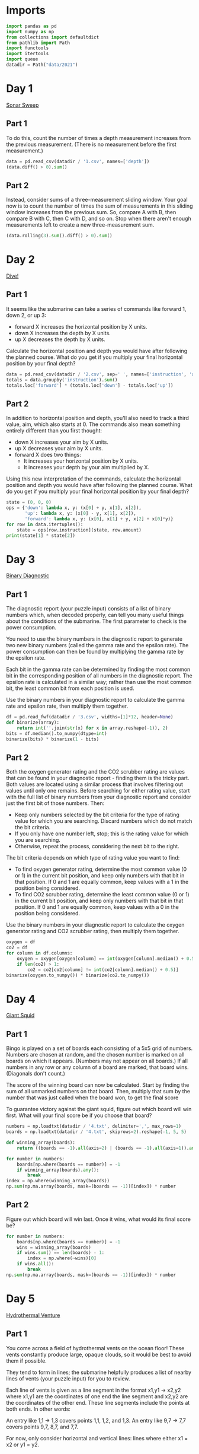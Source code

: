 #+PROPERTY: header-args:jupyter-python  :session aoc :kernel python
#+PROPERTY: header-args    :pandoc t

* Imports
#+begin_src jupyter-python
  import pandas as pd
  import numpy as np
  from collections import defaultdict
  from pathlib import Path
  import functools
  import itertools
  import queue
  datadir = Path("data/2021")
#+end_src

* Day 1
[[https://adventofcode.com/2021/day/1][Sonar Sweep]]
** Part 1
To do this, count the number of times a depth measurement increases from the previous measurement. (There is no measurement before the first measurement.)
#+begin_src jupyter-python
  data = pd.read_csv(datadir / '1.csv', names=['depth'])
  (data.diff() > 0).sum()
#+end_src

** Part 2
Instead, consider sums of a three-measurement sliding window.  Your goal now is to count the number of times the sum of measurements in this sliding window increases from the previous sum. So, compare A with B, then compare B with C, then C with D, and so on. Stop when there aren't enough measurements left to create a new three-measurement sum.
#+begin_src jupyter-python
(data.rolling(3).sum().diff() > 0).sum()
#+end_src

* Day 2
[[https://adventofcode.com/2021/day/2][Dive!]]
** Part 1
It seems like the submarine can take a series of commands like forward 1, down 2, or up 3:

    - forward X increases the horizontal position by X units.
    - down X increases the depth by X units.
    - up X decreases the depth by X units.

Calculate the horizontal position and depth you would have after following the planned course. What do you get if you multiply your final horizontal position by your final depth?
#+begin_src jupyter-python
  data = pd.read_csv(datadir / '2.csv', sep=' ', names=['instruction', 'amount'])
  totals = data.groupby('instruction').sum()
  totals.loc['forward'] * (totals.loc['down'] - totals.loc['up'])
#+end_src

** Part 2
In addition to horizontal position and depth, you'll also need to track a third value, aim, which also starts at 0. The commands also mean something entirely different than you first thought:

    - down X increases your aim by X units.
    - up X decreases your aim by X units.
    - forward X does two things:
        - It increases your horizontal position by X units.
        - It increases your depth by your aim multiplied by X.

Using this new interpretation of the commands, calculate the horizontal position and depth you would have after following the planned course. What do you get if you multiply your final horizontal position by your final depth?
#+begin_src jupyter-python
  state = (0, 0, 0)
  ops = {'down': lambda x, y: (x[0] + y, x[1], x[2]),
         'up': lambda x, y: (x[0] - y, x[1], x[2]),
         'forward': lambda x, y: (x[0], x[1] + y, x[2] + x[0]*y)}
  for row in data.itertuples():
      state = ops[row.instruction](state, row.amount)
  print(state[1] * state[2])
#+end_src

* Day 3
[[https://adventofcode.com/2021/day/3][Binary Diagnostic]]
** Part 1
The diagnostic report (your puzzle input) consists of a list of binary numbers which, when decoded properly, can tell you many useful things about the conditions of the submarine. The first parameter to check is the power consumption.

You need to use the binary numbers in the diagnostic report to generate two new binary numbers (called the gamma rate and the epsilon rate). The power consumption can then be found by multiplying the gamma rate by the epsilon rate.

Each bit in the gamma rate can be determined by finding the most common bit in the corresponding position of all numbers in the diagnostic report. The epsilon rate is calculated in a similar way; rather than use the most common bit, the least common bit from each position is used.

Use the binary numbers in your diagnostic report to calculate the gamma rate and epsilon rate, then multiply them together.

#+begin_src jupyter-python
df = pd.read_fwf(datadir / '3.csv', widths=[1]*12, header=None)
def binarize(array):
    return int(''.join(str(x) for x in array.reshape(-1)), 2)
bits = df.median().to_numpy(dtype=int)
binarize(bits) * binarize(1 - bits)
#+end_src

** Part 2
Both the oxygen generator rating and the CO2 scrubber rating are values that can be found in your diagnostic report - finding them is the tricky part. Both values are located using a similar process that involves filtering out values until only one remains. Before searching for either rating value, start with the full list of binary numbers from your diagnostic report and consider just the first bit of those numbers. Then:

    - Keep only numbers selected by the bit criteria for the type of rating value for which you are searching. Discard numbers which do not match the bit criteria.
    - If you only have one number left, stop; this is the rating value for which you are searching.
    - Otherwise, repeat the process, considering the next bit to the right.

The bit criteria depends on which type of rating value you want to find:

    - To find oxygen generator rating, determine the most common value (0 or 1) in the current bit position, and keep only numbers with that bit in that position. If 0 and 1 are equally common, keep values with a 1 in the position being considered.
    - To find CO2 scrubber rating, determine the least common value (0 or 1) in the current bit position, and keep only numbers with that bit in that position. If 0 and 1 are equally common, keep values with a 0 in the position being considered.

Use the binary numbers in your diagnostic report to calculate the oxygen generator rating and CO2 scrubber rating, then multiply them together.

#+begin_src jupyter-python
oxygen = df
co2 = df
for column in df.columns:
    oxygen = oxygen[oxygen[column] == int(oxygen[column].median() + 0.5)]
    if len(co2) > 1:
        co2 = co2[co2[column] != int(co2[column].median() + 0.5)]
binarize(oxygen.to_numpy()) * binarize(co2.to_numpy())
#+end_src

* Day 4
[[https://adventofcode.com/2021/day/4][Giant Squid]]
** Part 1
Bingo is played on a set of boards each consisting of a 5x5 grid of numbers. Numbers are chosen at random, and the chosen number is marked on all boards on which it appears. (Numbers may not appear on all boards.) If all numbers in any row or any column of a board are marked, that board wins. (Diagonals don't count.)

The score of the winning board can now be calculated. Start by finding the sum of all unmarked numbers on that board. Then, multiply that sum by the number that was just called when the board won, to get the final score

To guarantee victory against the giant squid, figure out which board will win first. What will your final score be if you choose that board?

#+begin_src jupyter-python
  numbers = np.loadtxt(datadir / '4.txt', delimiter=',', max_rows=1)
  boards = np.loadtxt(datadir / '4.txt', skiprows=2).reshape(-1, 5, 5)

  def winning_array(boards):
      return ((boards == -1).all(axis=2) | (boards == -1).all(axis=1)).any(axis=1)

  for number in numbers:
      boards[np.where(boards == number)] = -1
      if winning_array(boards).any():
          break
  index = np.where(winning_array(boards))
  np.sum(np.ma.array(boards, mask=(boards == -1))[index]) * number
#+end_src

** Part 2
Figure out which board will win last. Once it wins, what would its final score be?

#+begin_src jupyter-python
  for number in numbers:
      boards[np.where(boards == number)] = -1
      wins = winning_array(boards)
      if wins.sum() == len(boards) - 1:
          index = np.where(~wins)[0]
      if wins.all():
          break
  np.sum(np.ma.array(boards, mask=(boards == -1))[index]) * number
#+end_src

* Day 5
[[https://adventofcode.com/2021/day/5][Hydrothermal Venture]]
** Part 1
You come across a field of hydrothermal vents on the ocean floor! These vents constantly produce large, opaque clouds, so it would be best to avoid them if possible.

They tend to form in lines; the submarine helpfully produces a list of nearby lines of vents (your puzzle input) for you to review.

Each line of vents is given as a line segment in the format x1,y1 -> x2,y2 where x1,y1 are the coordinates of one end the line segment and x2,y2 are the coordinates of the other end. These line segments include the points at both ends. In other words:

    An entry like 1,1 -> 1,3 covers points 1,1, 1,2, and 1,3.
    An entry like 9,7 -> 7,7 covers points 9,7, 8,7, and 7,7.

For now, only consider horizontal and vertical lines: lines where either x1 = x2 or y1 = y2.

To avoid the most dangerous areas, you need to determine the number of points where at least two lines overlap.

Consider only horizontal and vertical lines. At how many points do at least two lines overlap?
#+begin_src jupyter-python
  data = pd.read_csv(datadir / '5.txt', names=['x1', 'middle', 'y2'])
  data[['y1', 'x2']] = data['middle'].apply(lambda x: pd.Series(x.split('->')).astype('int'))
  grid = np.zeros((1000, 1000))

  def endpoints_to_line(x1, x2, y1, y2):
      steps = max(abs(x1 - x2), abs(y1- y2))
      delta = np.array([np.sign(x2 - x1), np.sign(y2 - y1)])
      points = [np.array([x1, y1]) + delta * n for n in range(steps + 1)]
      return tuple(np.array(points).T.tolist())

  on_axis = data[(data['x1'] == data['x2']) | (data['y1'] == data['y2'])]
  for row in on_axis.itertuples():
      grid[endpoints_to_line(row.x1, row.x2, row.y1, row.y2)] += 1

  (grid > 1).sum()
#+end_src

** Part 2
Unfortunately, considering only horizontal and vertical lines doesn't give you the full picture; you need to also consider diagonal lines.

Consider all of the lines. At how many points do at least two lines overlap?
#+begin_src jupyter-python
  skewed = data[(data['x1'] != data['x2']) & (data['y1'] != data['y2'])]
  for row in skewed.itertuples():
      grid[endpoints_to_line(row.x1, row.x2, row.y1, row.y2)] += 1

  (grid > 1).sum()
#+end_src

* Day 6
[[https://adventofcode.com/2021/day/6][Lanternfish]]
** Part 1
Although you know nothing about this specific species of lanternfish, you make some guesses about their attributes. Surely, each lanternfish creates a new lanternfish once every 7 days.

However, this process isn't necessarily synchronized between every lanternfish - one lanternfish might have 2 days left until it creates another lanternfish, while another might have 4. So, you can model each fish as a single number that represents the number of days until it creates a new lanternfish.

Furthermore, you reason, a new lanternfish would surely need slightly longer before it's capable of producing more lanternfish: two more days for its first cycle.

A lanternfish that creates a new fish resets its timer to 6, not 7 (because 0 is included as a valid timer value). The new lanternfish starts with an internal timer of 8 and does not start counting down until the next day.

Realizing what you're trying to do, the submarine automatically produces a list of the ages of several hundred nearby lanternfish (your puzzle input).

Each day, a 0 becomes a 6 and adds a new 8 to the end of the list, while each other number decreases by 1 if it was present at the start of the day.

Find a way to simulate lanternfish. How many lanternfish would there be after 80 days?
#+begin_src jupyter-python
  data = np.loadtxt(datadir / '6.txt', delimiter=',', dtype=int)
  population, _ = np.histogram(data, range(10))
  transition_matrix = np.roll(np.eye(9, dtype=int), 1, axis=1)
  transition_matrix[6, 0] = 1
  (np.linalg.matrix_power(transition_matrix, 80) @ population).sum()
#+end_src

** Part 2
Suppose the lanternfish live forever and have unlimited food and space. Would they take over the entire ocean?

How many lanternfish would there be after 256 days?
#+begin_src jupyter-python
    (np.linalg.matrix_power(transition_matrix, 256) @ population).sum()
#+end_src

* Day 7
[[https://adventofcode.com/2021/day/7][The Treachery of Whales]]
** Part 1
A giant whale has decided your submarine is its next meal, and it's much faster than you are. There's nowhere to run!

Suddenly, a swarm of crabs (each in its own tiny submarine - it's too deep for them otherwise) zooms in to rescue you! They seem to be preparing to blast a hole in the ocean floor; sensors indicate a massive underground cave system just beyond where they're aiming!

The crab submarines all need to be aligned before they'll have enough power to blast a large enough hole for your submarine to get through. However, it doesn't look like they'll be aligned before the whale catches you! Maybe you can help?

There's one major catch - crab submarines can only move horizontally.

You quickly make a list of the horizontal position of each crab (your puzzle input). Crab submarines have limited fuel, so you need to find a way to make all of their horizontal positions match while requiring them to spend as little fuel as possible.

Each change of 1 step in horizontal position of a single crab costs 1 fuel.

Determine the horizontal position that the crabs can align to using the least fuel possible. How much fuel must they spend to align to that position?
#+begin_src jupyter-python
  data = np.loadtxt(datadir / '7.csv', delimiter=',', dtype=int)
  np.abs(data - np.median(data)).sum()
#+end_src

** Part 2
The crabs don't seem interested in your proposed solution. Perhaps you misunderstand crab engineering?

As it turns out, crab submarine engines don't burn fuel at a constant rate. Instead, each change of 1 step in horizontal position costs 1 more unit of fuel than the last: the first step costs 1, the second step costs 2, the third step costs 3, and so on.

Determine the horizontal position that the crabs can align to using the least fuel possible so they can make you an escape route! How much fuel must they spend to align to that position?
#+begin_src jupyter-python
  def cost(position):
      delta = np.abs(data - position)
      return ((delta) * (delta + 1) / 2).sum()

  options = [cost(int(data.mean())), cost(int(data.mean() + 0.5))]
  min(options)
#+end_src

* Day 8
[[https://adventofcode.com/2021/day/8][Seven Segment Search]]
** Part 1
#+begin_src jupyter-python
  with open(datadir / '8.txt', encoding='utf8') as f:
      data = f.readlines()
  segments = [line.split("|")[1].strip().split() for line in data]
  mylen = np.vectorize(len)
  np.isin(mylen(segments), [2, 3, 4, 7]).sum()
#+end_src

** Part 2
This is an obvious task for constraint programming. It feels a bit like cheating, so I'll see if I can come up with a home-grown approach at a later stage. I'll start by describing the segment pattern of each digit. I'm deliberately using numbers for the segment positions and letters for the segment names so that I don't get confused.


The solution below works, but it's fairly slow.
#+begin_src jupyter-python
  import constraint
  digits = {
      (1,2,3,5,6,7):   0,
      (3,6):           1,
      (1,3,4,5,7):     2,
      (1,3,4,6,7):     3,
      (2,3,4,6):       4,
      (1,2,4,6,7):     5,
      (1,2,4,5,6,7):   6,
      (1,3,6):         7,
      (1,2,3,4,5,6,7): 8,
      (1,2,3,4,6,7):   9,
  }

  def generate_constraint(display_string):
      segments = [candidate for candidate in digits.keys() if len(candidate) == len(display_string)]
      def inner(a, b, c, d, e, f, g):
          scope = locals()
          variables = [eval(x, scope) for x in display_string]
          for value in segments:
              if set(variables) == set(value):
                  return True
      return inner
  total = 0
  for line in data:
      clues = line.replace(" | ", " ").split()
      output = line.split(" | ")[1].split()
      problem = constraint.Problem()
      problem.addVariables("abcdefg", range(1, 8))
      problem.addConstraint(constraint.AllDifferentConstraint())
      for item in clues:
          problem.addConstraint(generate_constraint(item), 'abcdefg')
      solution = problem.getSolutions()[0]
      total += int(''.join(str(digits[tuple(sorted(solution[x] for x in number))]) for number in output))

  total
#+end_src

We can be a bit cleverer than this by exploiting the structure in our data.

We know that every digit occurs before the pipe for every row in our input.

 Using that, we can immediately identify segment 1, segments {36} segments {24} and segments {57}.

 The three five segment numbers let us disambiguate {147}, {25}, {36}. 147 occur in every group, 25 in only 1 and 36 in two

 The three six segment numbers let us disambiguate {1267}, {345}.

 1 is the segment present in 3 but not in 2.
 2 is the segment present in 4, not present in 2, and present in every 6
 3 is the segment present in 2 which is not present in every 6
 4 is the segment present in 4, not present in 2, and not present in every 6
 5 is the segment not present in 4 which only occurs once in 5
 6 is the segment which is present in 2 and is present in every 6
 7 is the segment present in every 5, not present in every 6, not present in 4

 It's not super elegant, and I kind of prefer just using the generalised constraints programming.

* Day 9
[[https://adventofcode.com/2021/day/9][Smoke Basin]]
** Part 1
#+begin_src jupyter-python
  data = pd.read_fwf(datadir / '9.txt', widths=[1]*100, header=None).to_numpy()
  data = np.pad(data, pad_width=1, mode='constant', constant_values=9)
  mask = ((data < np.roll(data, -1, axis=0))
          & (data < np.roll(data, 1, axis=0))
          & (data < np.roll(data, -1))
          & (data < np.roll(data, 1)))
  np.ma.array(data + 1, mask=~mask).sum()
#+end_src

** Part 2
#+begin_src jupyter-python
  def up(x, y): return x, y + 1
  def down(x, y): return x, y - 1
  def left(x, y): return x - 1, y
  def right(x, y): return x + 1, y
  moves = [up, down, left, right]

  def basin(x ,y):
      visited = np.zeros(data.shape, dtype=bool)
      neighbors = [(x, y)]
      result = 0
      while neighbors:
          x, y = neighbors.pop()
          if data[x, y] == 9 or visited[x, y]:
              continue
          result += 1
          visited[x, y] = True
          for move in moves:
              new_x, new_y = move(x, y)
              if not visited[new_x, new_y]:
                  neighbors.append((new_x, new_y))
      return result
  low_points = zip(*np.where(mask))
  sizes = list(map(lambda x: basin(*x), low_points))
  print(np.product(sorted(sizes)[-3:]))
#+end_src

* Day 10
[[https://adventofcode.com/2021/day/10][Syntax Scoring]]
** Part 1

#+begin_src jupyter-python
  with open(datadir / '10.txt', encoding='utf8') as f:
      lines = f.readlines()

  pairs = ["[]", "()", "<>", "{}"]

  def normalize(string):
      old_string = string
      while True:
          for pair in pairs:
              string = string.replace(pair, "")
          if string == old_string:
              break
          old_string = string
      return string

  scores = {")": 3, "]": 57, "}": 1197, ">": 25137}
  total = 0
  for line in lines:
      normalized = normalize(line)
      indices = np.array([normalized.find(pair[1]) for pair in pairs])
      if (indices == -1).all():
          continue
      index = min(index for index in indices if index != -1)
      total += scores[normalized[index]]
  print(total)
#+end_src

** Part 2

#+begin_src jupyter-python
  delimiters = " ([{<"
  scores = []
  for line in lines:
      normalized = normalize(line.strip())
      indices = np.array([normalized.find(pair[1]) for pair in pairs])
      if (indices != -1).any():
          continue
      scores.append(functools.reduce(lambda x, y: 5 * x + delimiters.find(y), normalized[::-1], 0))
  int(np.median(scores))
#+end_src

* Day 11:
[[https://adventofcode.com/2021/day/11][Dumbo Octopus]]
** Part 1
#+begin_src jupyter-python
    def find_neighbors(x, y):
        return ((x - 1, x - 1, x - 1, x, x, x + 1, x + 1, x + 1),
                (y - 1, y, y + 1, y - 1, y + 1, y - 1, y, y + 1))

    def step(board):
      board += 1
      flashed = np.zeros(board.shape, dtype=bool)
      indices = list(zip(*np.where(board > 9)))
      while indices:
          x, y = indices.pop()
          if flashed[x, y]:
              continue
          flashed[x, y] = True
          neighbors = find_neighbors(x, y)
          board[neighbors] += 1
          for neighbor in zip(*neighbors):
              if board[neighbor] > 9:
                  indices.append(neighbor)
      board[np.where(flashed)] = 0
      return flashed.sum()

    result = 0
    data = pd.read_fwf(datadir / '11.txt', widths=[1]*10, header=None).to_numpy(dtype=float)
    data = np.pad(data, pad_width=1, mode='constant', constant_values=-np.inf)
    arr = data.copy()
    for i in range(100):
        result += step(arr)
    print(result)

#+end_src

** Part 2
#+begin_src jupyter-python
  count = 0
  arr = data.copy()
  while arr[1:-1, 1:-1].sum() > 0:
      step(arr)
      count += 1
  count

#+end_src

* Day 12
[[https://adventofcode.com/2021/day/12][Passage Pathing]]
** Part 1
#+begin_src jupyter-python
  def flatten(mylist):
      return (element for sublist in mylist for element in sublist)

  def edges_to_tree(edges, repeat_visits = 0):
      tree = defaultdict(set)
      for e1, e2 in edges:
          tree[e1].add(e2)
          tree[e2].add(e1)
      return tree

  def remove_node(tree, node):
      tree = tree.copy()
      neighbors = tree[node]
      del tree[node]
      for neighbor in neighbors:
          tree[neighbor] = tree[neighbor] - set([node])
      return tree

  def paths(tree, node, end):
      if node == end:
          return [(end,)]
      if not tree[node]:
          return []
      new_tree = tree if node == node.upper() else remove_node(tree, node)
      return [(node,) + x for x in flatten([paths(new_tree, neighbor, end) for neighbor in tree[node]])]


  with open(datadir / "12.txt", encoding="utf8") as f:
      data = f.readlines()
  edges = [line.strip().split("-") for line in data]
  tree = edges_to_tree(edges)
  len(paths(tree, "start", "end"))

#+end_src

** Part 2
#+begin_src jupyter-python
  def paths(tree):
      def inner(subtree, node, end, state):
          if node == end:
              return [(end,)]
          if not subtree[node]:
              return []
          new_tree = subtree if node == node.upper() else remove_node(subtree, node)
          tail = [inner(new_tree, neighbor, end, state) for neighbor in subtree[node]]
          if state == 1 and node != "start":
              tail += [inner(subtree, neighbor, end, 0) for neighbor in subtree[node]]
          return [(node,) + x for x in flatten(tail)]

      return inner(tree, "start", "end", 1)
  len(set(paths(tree)))
#+end_src

* Day 13
[[https://adventofcode.com/2021/day/13][Transparent Origami]]
** Part 1

#+begin_src jupyter-python
  start = np.loadtxt(datadir / '13.txt', delimiter=',', dtype=int)
  arr = np.zeros(start.max(axis=0) + 1, dtype=bool)
  arr[start[:, 0], start[:, 1]] = 1

  top  = arr[:655]
  bottom = arr[656:]
  bottom = np.pad(bottom, ((0, top.shape[0] - bottom.shape[0]), (0, 0)))
  print((top | np.flip(bottom, 0)).sum())
#+end_src

** Part 2
#+begin_src jupyter-python
  replacement = np.vectorize(lambda x: "#" if x else " ")
  instructions = ["x=655", "y=447", "x=327", "y=223", "x=163", "y=111", "x=81", "y=55", "x=40", "y=27", "y=13", "y=6"]
  for instruction in instructions:
      direction, position = instruction.split("=")
      position = int(position)
      arr = arr.T if direction == "y" else arr
      top = arr[:position]
      bottom = arr[position + 1:]
      if top.shape[0] < bottom.shape[0]:
          top = np.pad(top, ((bottom.shape[0] - top.shape[0], 0), (0, 0)))
      else:
          bottom = np.pad(bottom, ((0, top.shape[0] - bottom.shape[0]), (0, 0)))
      arr = np.flip(bottom, 0) | top
      arr = arr.T if direction == "y" else arr
  for row in replacement(arr.T):
      print(''.join(row))

#+end_src

* Day 14
[[https://adventofcode.com/2021/day/14][Extended Polymerization]]

Here's another puzzle that seems tailor made for a transition matrix based approach. We are given an initial state, and a set of rules for producing the next state from the current state. The rules are all phrased in terms of pairs, so we should work in the basis of pairs of elements.

A rule like CH -> B should be interpreted as state "CH" produces states "CB" and "BH" in the next generation.

** Part 1
#+begin_src jupyter-python
  state_string = "VCOPVNKPFOOVPVSBKCOF"
  with open(datadir / '14.txt', encoding='utf8') as f:
      data = f.readlines()
  transition_elements = ''.join(line.strip().replace(" -> ", "") for line in data)
  elements = sorted(set(state_string + transition_elements))
  n = len(elements)
  def encode(pair):
      return elements.index(pair[0]) * n + elements.index(pair[1])
  initial_pairs = [encode(state_string[i:i+2]) for i in range(len(state_string) - 1)]
  initial_state = np.zeros(n ** 2, dtype=np.int64)
  for pair in initial_pairs:
      initial_state[pair] += 1
  transition_matrix = np.zeros((n**2, n**2), dtype=np.int64)
  for line in data:
      source, target = line.strip().split(" -> ")
      transition_matrix[encode(source), encode(source[0] + target)] = 1
      transition_matrix[encode(source), encode(target + source[1])] = 1

  def count(state):
      result = defaultdict(int)
      result[state_string[0]] += 1
      result[state_string[-1]] += 1
      for index, number in enumerate(state):
          result[elements[int(index % n)]] += number
          result[elements[int(index // n)]] += number
      return {k : int(v / 2) for k, v in result.items()}

  totals = count(initial_state.T @ (np.linalg.matrix_power(transition_matrix, 10)))
  pd.Series(totals).max() - pd.Series(totals).min()
#+end_src

** Part 2
#+begin_src jupyter-python
  totals = count(initial_state.T @ (np.linalg.matrix_power(transition_matrix, 40)))
  pd.Series(totals).max() - pd.Series(totals).min()
#+end_src

* Day 15
[[https://adventofcode.com/2021/day/15][Chiton]]

** Part 1
This is a shortest path search, where we'll use a priority queue to store the items and their cost. Reimplementing Dijkstra's algorithm then gives
#+begin_src jupyter-python
  data = pd.read_fwf(datadir / '15.txt', widths=[1]*100, header=None).to_numpy(dtype=int)
  start = (0, 0)
  def get_neighbors(data, x, y):
      xmax, ymax = data.shape
      candidates = [(x-1, y), (x + 1, y), (x, y - 1), (x, y + 1)]
      return[[data[c], c] for c in candidates if 0 <= c[0] < xmax and 0 <= c[1] < ymax]

  def navigate(data, start, end):
      q = queue.PriorityQueue()
      q.put((0, start))
      seen = set()
      while q:
          cost, coords = q.get()
          if coords in seen:
              continue
          seen.add(coords)
          if coords == end:
              return cost
          for neighbor in [(n[0] + cost, n[1]) for n in get_neighbors(data, *coords)]:
              q.put(neighbor)
      return np.inf
  navigate(data, start, (99, 99))
#+end_src

** Part 2
#+begin_src jupyter-python
  x, y = data.shape
  arr = np.zeros([5  * x, 5 * y], dtype=int)
  for i in range(5):
      for j in range(5):
          arr[i * x: (i + 1) * x, j * y : (j + 1) * y] = data + i + j
  arr = ((arr - 1) % 9) + 1
  navigate(arr, start, (499, 499))
#+end_src

* Day 16
[[https://adventofcode.com/2021/day/16][Packet Decoder]]
** Part 1
#+begin_src jupyter-python
  nybbles = {hex(i)[2:]: bin(i)[2:].rjust(4, '0') for i in range(16)}
  def parse(bitstring):
      if len(bitstring) == 0 or set(bitstring) == set("0"):
          return 0, 0
      version = int(bitstring[:3], 2)
      offset = 3
      type_id = int(bitstring[offset:offset + 3], 2)
      offset +=  3
      if type_id == 4:
          while True:
              chunk = bitstring[offset:offset + 5]
              offset += 5
              if chunk[0] != "1":
                  break
          return version, offset
      kind = bitstring[offset]
      offset += 1
      if kind == "0":
          length = int(bitstring[offset: offset + 15], 2)
          offset += 15
          target = offset + length
          while offset != target:
              dv, do = parse(bitstring[offset:])
              version += dv
              offset += do
          return version, target
      if kind == "1":
          n_operators = int(bitstring[offset: offset + 11], 2)
          offset += 11
          for i in range(n_operators):
              dv, do = parse(bitstring[offset:])
              version += dv
              offset += do
          return version, offset

  with open (datadir / '16.txt') as f:
      data = f.readline().strip()
  # data = "A0016C880162017C3686B18A3D4780"
  bits = ''.join(nybbles[x.lower()] for x in data)
  parse(bits)
#+end_src

** Part 2
For part 2, we have to completely ignore the version number and actually do something with the data associated with each packet. Actually moving through the packet happens in the same way, but what we have to do at each level is sufficiently different that it's not worth it to try and reuse the parsing function.

#+begin_src jupyter-python
  def evaluate_one_packet(bitstring):
      offset = 3
      type_id = int(bitstring[offset:offset + 3], 2)
      offset +=  3
      if type_id == 4:
          result = ""
          while True:
              chunk = bitstring[offset:offset + 5]
              result += chunk[1:]
              offset += 5
              if chunk[0] == "0":
                  break
          return int(result, 2), offset
      kind = bitstring[offset]
      offset += 1
      operands = []
      if kind == "0":
          length = int(bitstring[offset: offset + 15], 2)
          offset += 15
          target = offset + length
          while offset < target:
              operand, do = evaluate_one_packet(bitstring[offset:])
              operands.append(operand)
              offset += do
      elif kind == "1":
          n_operators = int(bitstring[offset: offset + 11], 2)
          offset += 11
          for i in range(n_operators):
              operand, do = evaluate_one_packet(bitstring[offset:])
              operands.append(operand)
              offset += do
      operators = [sum, np.product, min, max,
                   None,
                   lambda x: x[0] > x[1], lambda x: x[0] < x[1], lambda x: x[0] == x[1]]
      return operators[type_id](operands), offset
  print(evaluate_one_packet(bits)[0])
#+end_src

* Day 17
[[https://adventofcode.com/2021/day/17][Trick Shot]]
** Part 1
First pen and paper solution for this year.

Things to note:

1. x and y are completely decoupled
2. There exists a time velocity x_0 such that the probe will be within the target area for all t > some t_i
3. As long as the up velocity is greater than this, then by the time the probe reaches the baseline in y, it will have stopped in x.
4. The arc up and down is symmetric; a probe launched from y=0 at t=0 with v=v0 will hit y=0 at t=2v0 + 1
5. This probe will have velocity (-v0 - 1) at that point
6. If  -v0 - 1 < bottom of target, then the probe will entirely miss the target in the next step
7. The greater v0 is, the higher the probe will go; ymax = ½ v0 (v0 + 1)
8. So we just set -v0 - 1 = -126 => v0 = 125
9. So ymax = 125 * 126 / 2 = 7875.
10. ∎

** Part 2

#+begin_src jupyter-python
  xmin, xmax =  217, 240
  ymin, ymax = -126, -69
  parabola = lambda v, t: (t * v - int(t * (t - 1) / 2))

  time_map = defaultdict(list)
  for vy in range(ymin, -ymin):
      for time in [t for t in range(1, 3 - 2*ymin) if parabola(vy, t) in range(ymin, ymax + 1)]:
          time_map[time].append(vy)

  def x_times(vx):
      times = [t for t in range(1, vx) if parabola(vx, t) in range(xmin, xmax + 1)]
      if vx - 1 in times:
          times += list(range(max(times) + 1, max(time_map.keys()) + 1))
      return times

  result = []
  for vx in range(int(0.5 + np.sqrt(0.25 + 2 * xmin)), xmax + 1):
      times = x_times(vx)
      for time in times:
          for vy in time_map[time]:
              result.append((vx, vy))
  print(len(set(result)))
#+end_src

* Day 18
[[https://adventofcode.com/2021/day/18][Snailfish]]
** Part 1
#+begin_src jupyter-python

  def to_node(thing, depth):
      if isinstance(thing, int):
          return thing
      elif isinstance(thing, Pair):
          for node in thing.traverse():
              node.depth += 1
          return thing
      else:
          return Pair(thing[0], thing[1], depth+1)

  class Pair:
      def __init__(self, left, right, depth=0):
          self.depth = depth
          self.left = to_node(left, depth)
          self.right = to_node(right, depth)

      def leftmost(self):
          return self if isinstance(self.left, int) else self.left.leftmost()

      def rightmost(self):
          return self if isinstance(self.right, int) else self.right.rightmost()

      def sum(self):
          left = self.left if isinstance(self.left, int) else self.left.sum()
          right = self.right if isinstance(self.right, int) else self.right.sum()
          return 3*left + 2*right

      def traverse(self):
          left = [] if isinstance(self.left, int) else self.left.traverse()
          right = [] if isinstance(self.right, int) else self.right.traverse()
          return left + [self] + right

      def reduce(self):
          while True:
              altered = False
              altered = self.explode()
              if not altered:
                  altered = self.split()
                  if not altered:
                      return self

      def split(self):
          for node in self.traverse():
              for d in ['left', 'right']:
                  val  = getattr(node, d)
                  if isinstance(val, int) and val >= 10:
                      setattr(node, d, Pair(val // 2, val // 2 + val % 2, node.depth + 1))
                      return True
          return False

      def explode(self):
          traversal = self.traverse()
          for idx, node in enumerate(traversal):
              if node.depth == 4:
                  if idx == len(traversal) - 1:
                      parent = traversal[idx - 1]
                      direction = "right"
                  elif traversal[idx + 1].left == node:
                      parent = traversal[idx + 1]
                      direction = "left"
                  else:
                      parent = traversal[idx - 1]
                      direction = "right"
                  setattr(parent, direction, 0)
                  if idx != 0:
                      if isinstance(traversal[idx - 1].left, int):
                          traversal[idx - 1].left += node.left
                      else:
                          left_neighbor = traversal[idx -1].left.rightmost()
                          left_neighbor.right += node.left

                  if idx != len(traversal) - 1:
                      if isinstance(traversal[idx + 1].right, int):
                          traversal[idx + 1].right += node.right
                      else:
                          right_neighbor = traversal[idx + 1].right.leftmost()
                          right_neighbor.left += node.right
                  return True
          return False

  snumbers = []
  with open(datadir / '18.txt') as f:
      for line in f:
          snumbers.append(eval(line.strip()))
  result = Pair(*snumbers[0])
  for snumber in snumbers[1:]:
      result = Pair(result, Pair(*snumber)).reduce()
  print(result.sum())
#+end_src

** Part 2
#+begin_src jupyter-python
  import itertools
  maxval = 0
  for left, right in itertools.permutations(snumbers, 2):
      total = (Pair(left, right).reduce()).sum()
      maxval = total if total > maxval else maxval
  maxval
#+end_src

* Day 19
[[https://adventofcode.com/2021/day/19][Beacon Scanner]]
** Part 1
We'll start by generating the 24 rotation matrices. There are six possible ways of permuting the axes, and eight possible sign conventions. Half of the sign conventions will be left-handed, so we discard them
#+begin_src jupyter-python
  rotations = []
  for permutation in (itertools.permutations([0,1,2], 3)):
      arr = np.zeros((3, 3), dtype=int)
      arr[np.array([0,1,2]), permutation] = 1
      for sign in itertools.product([-1, 1], repeat=3):
          rotation = arr.copy() * sign
          if np.linalg.det(rotation) > 0:
              rotations.append(rotation)
#+end_src

Then we find overlapping scanners in the input and populate a map (x, y) with the matrices to convert from y coordinates to x coordinates
#+begin_src jupyter-python
  from scipy.spatial.distance import pdist, squareform
  foo = open(datadir / '19.txt').read()[:-1]
  scanners = foo.split('\n\n')
  scanners = [np.array([list(map(int, line.split(','))) for line in scanner.split('\n')[1:]], dtype=int) for scanner in scanners]

  distances = [squareform(pdist(scanner)) for scanner in scanners]
  mapping = {}
  for a, b in itertools.combinations(range(len(scanners)), 2):
      pairs = []
      d0 = distances[a]
      d1 = distances[b]
      for i in range(len(d0)):
          for j in range(len(d1)):
              if len(np.intersect1d(d1[j], d0[i])) >= 12:
                  pairs.append((i, j))
      pairs = np.array(pairs)
      if len(pairs) < 12:
          continue
      x0 = scanners[a][pairs[:, 0]]
      y0 = scanners[b][pairs[:, 1]]
      for rotation in rotations:
          c = x0[0] - y0[0] @ rotation
          if (x0[1:] == (y0[1:] @ rotation + c)).all():
              mapping[(a, b)] = [rotation, c]
              mapping[(b, a)] = [rotation.T, -c @ rotation.T]
              break


#+end_src

We do some linear algebra to extend this map to all the scanners
#+begin_src jupyter-python
  while True:
      done = True
      for x in range(len(scanners)):
          columns = [pair[1] for pair in mapping.keys() if pair[0] == x]
          for y, z in itertools.combinations(columns, 2):
              if (y, z) not in mapping:
                  done = False
                  Q1, a1 = mapping[(x, y)]
                  Q2, a2 = mapping[(x, z)]
                  mapping[(z, y)] = [Q1 @ Q2.T, (a1 - a2) @ Q2.T]
                  mapping[(y, z)] = [Q2 @ Q1.T, (a2 - a1) @ Q1.T]
      if done:
          break
#+end_src

And then we convert all the initial coordinates to one representation and find its length
#+begin_src jupyter-python
  coords = [tuple(x) for x in scanners[0]]
  for idx in range(1, len(scanners)):
      Q, a = mapping[0, idx]
      coords += [tuple(x) for x in (np.array(scanners[idx]) @ Q + a)]
  print(len(set(coords)))
#+end_src

** Part 2
What is the largest Manhattan distance between any two scanners?
#+begin_src jupyter-python
  maxval = 0
  for i, j in itertools.combinations(range(len(scanners)), 2):
      total = sum(abs(mapping[(i, j)][1]))
      if total > maxval:
          maxval = total
  maxval
#+end_src

* Day 20
[[https://adventofcode.com/2021/day/20][Trench Map]]
** Part 1 and 2
#+begin_src jupyter-python
  data = open(datadir / '20.txt').read()
  pixel_map = {".": 0, "#": 1}
  key, array = data.split('\n\n')
  key = np.array([pixel_map[x] for x in key.strip()], dtype=bool)
  new = np.array([[pixel_map[x] for x in line.strip()] for line in array.split('\n')[:-1]])
  for n in range(1, 51):
      old = np.pad(new, 2, constant_values = (n % 2 == 0))
      new = old.copy()
      for i in range(1, len(old) - 1):
          for j in range(1, len(old) - 1):
              index = sum((2 ** np.arange(9)) * old[i-1:i+2, j-1:j+2].ravel()[::-1] )
              new[i, j] = key[index]
      new = new[1:-1, 1:-1]
      if n == 2 or n == 50:
          print(new.sum())
#+end_src

* Day 21
[[https://adventofcode.com/2021/day/21][Dirac Dice]]
** Part 1
Players take turns moving. On each player's turn, the player rolls the die three times and adds up the results. Then, the player moves that many times forward around the track.

After each player moves, they increase their score by the value of the space their pawn stopped on. Players' scores start at 0. The game immediately ends as a win for any player whose score reaches at least 1000.

Play a practice game using the deterministic 100-sided die. The moment either player wins, what do you get if you multiply the score of the losing player by the number of times the die was rolled during the game?
#+begin_src jupyter-python
  positions, scores, count = [4, 6], [0, 0], 0

  def step_one(position, score, count):
      position = (position + 3 * count + 5) % 10 + 1
      return position, score + position, count + 3

  i = 0
  while max(scores) < 1000:
      positions[i], scores[i % 2], count = step_one(positions[i%2], scores[i%2], count)
      i = 1 - i
  count * min(scores)
#+end_src

** Part 2
A second compartment opens, this time labeled Dirac dice. Out of it falls a single three-sided die.

Rolling this die splits the universe into three copies: one where the outcome of the roll was 1, one where it was 2, and one where it was 3.

The game is played the same as before, although to prevent things from getting too far out of hand, the game now ends when either player's score reaches at least 21.

#+begin_src jupyter-python
  states = {((4, 0), (6, 0)): 1}
  wins = [0, 0]
  # The frequency table for the 3x3 dice
  rolls = [0, 0, 0, 1, 3, 6, 7, 6, 3, 1]
  def step_one(states, player):
      new_states = defaultdict(int)
      for state in states:
          for step in range(3, 10):
              new_position = ((state[player][0] + step) - 1) % 10 + 1
              new_score = state[player][1] + new_position
              if new_score >= 21:
                  wins[player] += states[state] * rolls[step]
              else:
                  new_state = list(state)
                  new_state[player] = (new_position, new_score)
                  new_states[tuple(new_state)] += states[state] * rolls[step]
      return new_states, wins

  i = 0
  while states:
      states, wins = step_one(states, i)
      i = 1 - i

  max(wins)
#+end_src

* Day 22
[[https://adventofcode.com/2021/day/22][Reactor Reboot]]
** Part 1

The first part can be solved trivially by using numpy's indexing
#+begin_src jupyter-python
  offset = 50
  board = np.zeros((101, 101, 101), dtype=int)

  def parse_line(line):
      command, line = line.split(" ")
      indices = [x.split("..") for x in line.strip().split(",")]
      return command, [[int(x[0][2:]), int(x[1]) + 1] for x in indices]

  lines = open(datadir / "22.txt").readlines()
  commands = [parse_line(line) for line in lines]
  values = {"on": 1, "off": 0}
  maxval = 0
  for command, indices in commands:
      idx = np.ravel(indices) + offset
      if max(abs(idx)) > maxval:
          maxval = max(abs(idx))
      if (idx < 0).any() or (idx > 100).any():
          continue
      board[idx[0]:idx[1], idx[2]:idx[3], idx[4]:idx[5]] = values[command]
  board.sum()
#+end_src

** Part 2

The above approach doesn't work for part two since the field of play is too large; we have ~ 100k elements in each direction, which give ~10**15 elements in total; far too much to keep in memory.

The first step is to realise that the vast majority of the empty space is never touched -- so there's no reason to store all those zeros.

What we can do instead is to store a set containing only the coordinates which are turned on. Turning on more coordinates corresponds to making the union with the new coordinate, while turning off coordinates is a set difference. This automatically accounts for not lighting coordinates which are already lit, and not turning off coordinates which are already off.

Unfortunately, this is still too memory intensive -- from the example solution, we see that at the end of the process, 2,758,514,936,282,235 coordinates are on, which is way too many to store individually.

We need an approach that only looks at corners of cuboids, and doesn't need to store the individual coordinates at all.

If there were only "on" instructions, we could use the inclusion-exclusion principle, along with the fact that the intersection of two cuboids is always another cuboid, or empty.

That is, the volume lit by one "on" instruction is just the volume of the cuboid it represents. The volume lit by two is the sum of the volumes of each, minus the volume of their intersection. The volume lit by three is:

- The volume of the individual cuboids
- Minus the volume of all the pairwise intersections
- Plus the volume of the triple intersection

And this extends to the general case. The volume lit after the n^th instruction, N, is:

The volume lit after the (n-1)th instruction plus the volume of N, minus the sum of the volumes of the pairwise intersection of N with all previous instructions, plus the sum of the volumes of intersection of N with all previously calculated pairs, and so on.

Turning a cuboid off is equivalent to removing the intersection between it and all the other cuboids from the sum, and then accounting for the double counting by adding back the triple intersections etc. But that's the same as we're doing for the positive cuboid, except for the off cuboid we never add the volume of the individual cuboid

We're going to need a way of calculating the intersection of two cuboids. But that's just the intersection of 3 pairs of lines, since the cuboids are axis-aligned. And we can intersect two line segments and hence two cuboids as follows
#+begin_src jupyter-python
def intersect_segments(x1, x2):
    pair = [max(x1[0], x2[0]), min(x1[1], x2[1])]
    return pair if pair[1] > pair[0] else False

def intersect_cuboids(c1, c2):
    result = [intersect_segments(*pair) for pair in zip(c1, c2)]
    return result if all(result) else False
#+end_src

The segments were originally given as closed intervals, but the parsing converted them to open intervals. The length of each is thus the endpoint minus the starting point. The volume of a cuboid is just the product the three lengths:
#+begin_src jupyter-python
  def cuboid_volume(cuboid):
      return np.product([[line[1] - line[0]] for line in cuboid])
#+end_src

The approach we'll take is to process the list of instructions sequentially, calculating the various intersections as we go. They'll go in a list where the first element represents the positive terms, and the second represents the negative terms. The final score is then just the sum of the positive values minus the sum of the negative values

 Putting it all together gives the follwing. For each instruction, we intersect with all previous cuboids, and swap the signs. If it's an "on" instruction, we also add the whole region to the list of positive volumes.
#+begin_src jupyter-python
  def reboot(instructions):
      state = [[], []]
      for instruction, region in instructions:
          extra = [region] if instruction == "on" else []
          clipped_state = [[c for cuboid in s if (c := intersect_cuboids(cuboid, region))] for s in state]
          state = [state[0] + clipped_state[1] + extra, state[1] + clipped_state[0]]
      return sum(map(cuboid_volume, state[0])) - sum(map(cuboid_volume, state[1]))
  reboot(commands)

#+end_src

* Day 23
** Part 1
This is definitely not pretty, and takes a bunch of time to run as well, but it works. This is a pathfinding problem: Given some initial state, our goal is to move to the final state with as small a cost as possible.

The tricky thing is to find the neighboring positions that can be reached from a given position with a valid move. There are only two types of moves

- Room to hallway
- Hallway to room

The third type (room straight to final room) is just the composition of the above two moves.

Once we have a method for finding neighbors, actually running the pathfinding is comparatively simple. This could probably be improved by including a heuristic for how far away a given state is from the finish, but getting finding and calculating a suitable heuristic is fiddly.
#+begin_src jupyter-python
  value_to_letter = {0: " ", 1: "A", 10: "B", 100: "C", 1000: "D"}
  letter_to_value = {v: k for k, v in value_to_letter.items()}
  number_to_room = {10**i: i for i in range(4)}
  room_to_number = {v: k for k, v in number_to_room.items()}

  def find_blockers(room, n):
      top_row = list(range(4*n, 4 * n + 7))
      distances = [1, 2, 2, 2, 2, 2, 1]
      left = top_row[:room + 2][::-1], np.cumsum(distances[:room + 2][::-1])
      right = top_row[room + 2:], np.cumsum(distances[room + 2:])
      return left, right

  def find_moves(position, n=2):
        position = np.array(position)
        def is_endgame(room):
              return set(position[n * room: n * (room + 1)]) <= set([0, room_to_number[room]])

        possible_moves = []
        for i in [idx + 4*n for idx, val in enumerate(position[4*n:]) if val != 0]:

              room = number_to_room[position[i]]
              if not is_endgame(room):
                    continue

              left, right = find_blockers(room, n)
              moves, costs = left if i in left[0] else right

              index = moves.index(i)
              if (position[moves[:index]] != 0).any():
                    continue

              offset = np.argwhere(position[n * room: n*(room + 1)] == 0)[0][0]
              new_position = n * room + offset
              cost = costs[index] + n - 1 - offset
              possible_moves.append((i, new_position, cost))
        for room in range(4):
              target = room * n
              if is_endgame(room):
                    continue
              offset = np.argwhere(position[target: target + n])[-1][-1]
              moves, costs = [], []
              for block, steps in find_blockers(room, n):
                    free = np.maximum.accumulate(position[block]) == 0
                    if not free.any():
                          continue
                    n_free = np.argwhere(free)[-1][-1] + 1
                    moves += block[:n_free]
                    costs += list(steps[:n_free] + n - offset - 1)
              possible_moves += [(target + offset, move, cost) for move, cost in zip(moves, costs)]
        return possible_moves

  def navigate(source, destination):
      n = (len(source) - 7) // 4
      q = queue.PriorityQueue()
      q.put((0, source))
      seen = set()
      while q:
          cost, position = q.get()
          if position == destination:
              return cost
          if position in seen:
              continue
          seen.add(tuple(position))
          for source_index, target_index, distance in find_moves(position, n):
              new_position = list(position)
              value = position[source_index]
              new_position[source_index] = 0
              new_position[target_index] = value
              q.put((cost + value * distance, tuple(new_position)))
      return np.inf

#+end_src
With all of that out of the way, actually solving the puzzle is just a question of calling the navigate function. First for part 1
#+begin_src jupyter-python
  source = tuple(letter_to_value[x] for x in "CDCABABD       ")
  destination = tuple(letter_to_value[x] for x in 'AABBCCDD       ')
  navigate(source, destination)
#+end_src
** Part 2
And then for part 2
#+begin_src jupyter-python
  s = tuple(letter_to_value[x] for x in "CDDDCBCABABABCAD       ")
  d = tuple(letter_to_value[x] for x in "AAAABBBBCCCCDDDD       ")
  navigate(s, d)
#+end_src
* Day 24
[[https://adventofcode.com/2021/day/24][Arithmetic Logic Unit]]
** Part 1
Rarely in AOC have I had a worse ratio of thinking employed to code written - this code looks way simpler than for day 23, but getting there was a real challenge.

I think this is the intended approach, since it uses the realisation that if we multiply z by 26 6 times, then to get back below zero, we need to divide 7 times. So each time there's a divide, the value of w is fixed.
#+begin_src jupyter-python
  data = open(datadir / "24.txt").read()
  chunks = [[y.split() for y in x.split("\n") if y] for x in data.split("inp w\n")][1:]

  indices = [3, 4, 14]
  table = [[chunk[index][2] for index in indices] for chunk in chunks]
  triples = [[int(n) for n in row] for row in table]

  def run(triple, z, w):
      a, b, c = triple
      if w == z % 26 + b:
          return z // a
      return (z // a) * 26 + w + c

  zs = [[0, 0]]
  for triple in triples:
      new_zs = []
      for prefix, z in zs:
          if triple[0] == 26:
              w = z % 26 + triple[1]
              ws = [w] if 1 <= w < 10 else []
          else:
              ws = range(1, 10)
          new_zs += [(10 * prefix + w, run(triple, z, w)) for w in ws]
      zs = new_zs
  max(x[0] for x in zs)
#+end_src

We can be slightly smarter with pen and paper. The test is always z % 26 + something, which means that we always get out w_n + c_n for some n, since (z // a) * 26 % 26 = 0. Keeping track of the order in which the a = 1 and a = 26 instructions arrive, we can match each of the 14 instructions to exactly one other, giving a series of relationships like w_1 = w_14 + 8. Then it's just a question of forcing the early digit of each pair to the highest possible allowed value.


** Part 2
After all that, luckily part 2 is trivial
#+begin_src jupyter-python
  min(int(x[0]) for x in zs)

#+end_src

* Day 25
🎄
[[https://adventofcode.com/2021/day/25][Sea Cucumber]]
#+begin_src jupyter-python
  lookup = {".": 0, ">": 1, "v": -1}
  reverse = {v: k for k, v in lookup.items()}
  data = open(datadir / "25.txt").readlines()
  array = np.array([[lookup[char] for char in line.strip()] for line in data], dtype=int)
  def move_one(array, direction=1):
      critter = 2 * direction - 1
      critters = np.where(array == critter)

      filtered = np.roll(array, -1, axis=direction)[critters] == 0
      old_positions = (critters[0][filtered], critters[1][filtered])
      new_positions = [x.copy() for x in old_positions]
      new_positions[direction] = (new_positions[direction] + 1) % array.shape[direction]
      array[old_positions] = 0
      array[tuple(new_positions)] = critter
      return not filtered.any()

  def to_string(array):
      return '\n'.join([''.join([reverse[value] for value in line]) for line in array])

  i = 0
  while True:
      m1 = move_one(array, 1)
      m2 = move_one(array, 0)
      i += 1
      if m1 and m2:
          break
  i
#+end_src
